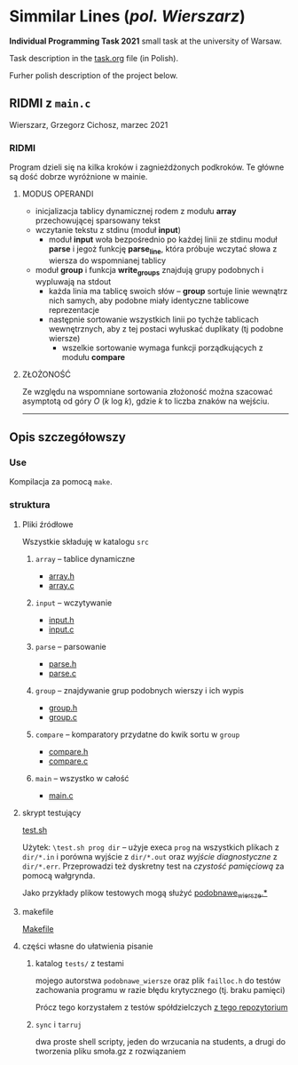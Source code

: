 #+OPTIONS: toc:nil

* Simmilar Lines (/pol. Wierszarz/)
  
  *Individual Programming Task  2021* small task at the university of Warsaw.
  
  Task description in the [[file:task.org][task.org]] file (in Polish).

  Furher polish description of the project below.  

** RIDMI z ~main.c~   
***** Wierszarz, Grzegorz Cichosz, marzec 2021

*** RIDMI
    Program dzieli się na kilka kroków i zagnieżdżonych podkroków. Te główne są dość dobrze wyróżnione
    w mainie.
    
**** MODUS OPERANDI
     - inicjalizacja tablicy dynamicznej rodem z modułu *array* przechowującej sparsowany tekst
     - wczytanie tekstu z stdinu (moduł *input*)
       + moduł *input* woła bezpośrednio po każdej linii ze stdinu moduł *parse* i jegoż funkcję
         *parse_line*, która próbuje wczytać słowa z wiersza do wspomnianej tablicy
     - moduł *group* i funkcja *write_groups* znajdują grupy podobnych i wypluwają na stdout
       + każda linia ma tablicę swoich słów -- *group* sortuje linie wewnątrz nich samych, aby
         podobne miały identyczne tablicowe reprezentacje
       + następnie sortowanie wszystkich linii po tychże tablicach wewnętrznych, aby z tej postaci
         wyłuskać duplikaty (tj podobne wiersze)
         - wszelkie sortowanie wymaga funkcji porządkujących z modułu *compare*

****   ZŁOŻONOŚĆ
     Ze względu na wspomniane sortowania złożoność można szacować asymptotą od góry /O/ (/k/ log /k/),
     gdzie /k/ to liczba znaków na wejściu.

       ---------------------   
** Opis szczegółowszy
*** Use
    Kompilacja za pomocą ~make~.

*** struktura
    
**** Pliki źródłowe
     Wszystkie składuję w katalogu ~src~
***** ~array~ -- tablice dynamiczne
      - [[file:src/array.h][array.h]]
      - [[file:src/array.c][array.c]]
***** ~input~ -- wczytywanie
      - [[file:src/input.h][input.h]]
      - [[file:src/input.c][input.c]]
***** ~parse~ -- parsowanie
      - [[file:src/parse.h][parse.h]]
      - [[file:src/parse.c][parse.c]]
***** ~group~ -- znajdywanie grup podobnych wierszy i ich wypis
      - [[file:src/group.h][group.h]]
      - [[file:src/group.c][group.c]]
***** ~compare~ -- komparatory przydatne do kwik sortu w ~group~
      - [[file:src/compare.h][compare.h]]
      - [[file:src/compare.c][compare.c]]
***** ~main~ -- wszystko w całość
      - [[file:src/main.c][main.c]]

**** skrypt testujący
     [[file:test.sh][test.sh]]

     Użytek: ~\test.sh prog dir~ -- użyje execa ~prog~ na wszystkich plikach z ~dir/*.in~ i porówna
     wyjście z ~dir/*.out~ oraz /wyjście diagnostyczne/ z ~dir/*.err~. Przeprowadzi też dyskretny
     test na /czystość pamięciową/ za pomocą wałgrynda.

     Jako przykłady plikow testowych mogą służyć [[file:tests/podobnawe_wiersze.in][podobnawe_wiersze.*]] 

**** makefile
     [[file:Makefile][Makefile]]
     
**** części własne do ułatwienia pisanie
     
***** katalog ~tests/~ z testami
      mojego autorstwa ~podobnawe_wiersze~ oraz plik ~failloc.h~ do testów zachowania programu w
      razie błędu krytycznego (tj. braku pamięci)

      Prócz tego korzystałem z testów spółdzielczych [[https://gitlab.com/mimuw-ipp-2021/male-zadanie][z tego repozytorium]]

***** ~sync~ i ~tarruj~
      dwa proste shell scripty, jeden do wrzucania na students, a drugi do tworzenia pliku smoła.gz
      z rozwiązaniem

      
